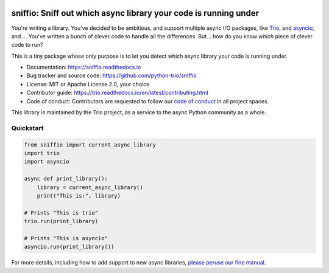 .. image:: https://img.shields.io/badge/chat-join%20now-blue.svg
   :target: https://gitter.im/python-trio/general
   :alt: Join chatroom

.. image:: https://img.shields.io/badge/docs-read%20now-blue.svg
   :target: https://sniffio.readthedocs.io/en/latest/?badge=latest
   :alt: Documentation Status

.. image:: https://img.shields.io/pypi/v/sniffio.svg
   :target: https://pypi.org/project/sniffio
   :alt: Latest PyPi version

.. image:: https://travis-ci.org/python-trio/sniffio.svg?branch=master
   :target: https://travis-ci.org/python-trio/sniffio
   :alt: Automated test status

.. image:: https://codecov.io/gh/python-trio/sniffio/branch/master/graph/badge.svg
   :target: https://codecov.io/gh/python-trio/sniffio
   :alt: Test coverage

=================================================================
sniffio: Sniff out which async library your code is running under
=================================================================

You're writing a library. You've decided to be ambitious, and support
multiple async I/O packages, like `Trio
<https://trio.readthedocs.io>`__, and `asyncio
<https://docs.python.org/3/library/asyncio.html>`__, and ... You've
written a bunch of clever code to handle all the differences. But...
how do you know *which* piece of clever code to run?

This is a tiny package whose only purpose is to let you detect which
async library your code is running under.

* Documentation: https://sniffio.readthedocs.io

* Bug tracker and source code: https://github.com/python-trio/sniffio

* License: MIT or Apache License 2.0, your choice

* Contributor guide: https://trio.readthedocs.io/en/latest/contributing.html

* Code of conduct: Contributors are requested to follow our `code of
  conduct
  <https://trio.readthedocs.io/en/latest/code-of-conduct.html>`_
  in all project spaces.

This library is maintained by the Trio project, as a service to the
async Python community as a whole.


Quickstart
----------

.. code-block:: python3

   from sniffio import current_async_library
   import trio
   import asyncio

   async def print_library():
       library = current_async_library()
       print("This is:", library)

   # Prints "This is trio"
   trio.run(print_library)

   # Prints "This is asyncio"
   asyncio.run(print_library())

For more details, including how to add support to new async libraries,
`please peruse our fine manual <https://sniffio.readthedocs.io>`__.
